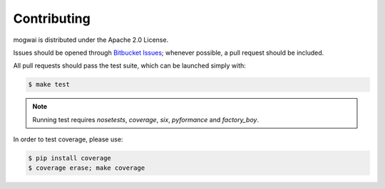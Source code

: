 .. _contribute:

Contributing
============

mogwai is distributed under the Apache 2.0 License.

Issues should be opened through `Bitbucket Issues <http://bitbucket.org/wellaware/mogwai/issues/>`_; whenever
possible, a pull request should be included.

All pull requests should pass the test suite, which can be launched simply with:

.. code-block:: sh

    $ make test

.. note::

    Running test requires `nosetests`, `coverage`, `six`, `pyformance` and `factory_boy`.

In order to test coverage, please use:

.. code-block:: sh

    $ pip install coverage
    $ coverage erase; make coverage